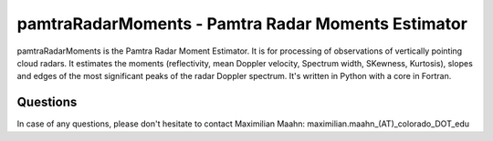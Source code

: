 pamtraRadarMoments - Pamtra Radar Moments Estimator
#########################################

pamtraRadarMoments is the Pamtra Radar Moment Estimator. It is for processing of observations of vertically pointing cloud radars. It estimates the moments (reflectivity, mean Doppler velocity, Spectrum width, SKewness, Kurtosis), slopes and edges of the most significant peaks of the radar Doppler spectrum. It's written in Python with a core in Fortran.

Questions
=========
In case of any questions, please don't hesitate to contact Maximilian Maahn: maximilian.maahn_(AT)_colorado_DOT_edu
